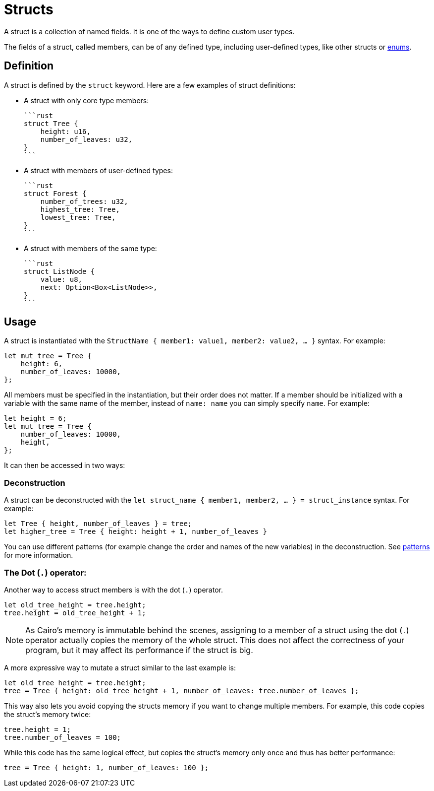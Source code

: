 = Structs

A struct is a collection of named fields.
It is one of the ways to define custom user types.

The fields of a struct, called members, can be of any defined type, including user-defined types,
like other structs or xref:enums.adoc[enums].

== Definition

A struct is defined by the `struct` keyword.
Here are a few examples of struct definitions:

* A struct with only core type members:

    ```rust
    struct Tree {
        height: u16,
        number_of_leaves: u32,
    }
    ```

* A struct with members of user-defined types:

    ```rust
    struct Forest {
        number_of_trees: u32,
        highest_tree: Tree,
        lowest_tree: Tree,
    }
    ```

* A struct with members of the same type:

    ```rust
    struct ListNode {
        value: u8,
        next: Option<Box<ListNode>>,
    }
    ```

== Usage

A struct is instantiated with the `StructName { member1: value1, member2: value2, ... }` syntax.
For example:

```rust
let mut tree = Tree {
    height: 6,
    number_of_leaves: 10000,
};
```

All members must be specified in the instantiation, but their order does not matter. If a member should be initialized with a variable with the same name of the member, instead of `name: name` you can simply specify `name`. For example:

```rust
let height = 6;
let mut tree = Tree {
    number_of_leaves: 10000,
    height,
};
```

It can then be accessed in two ways:

=== Deconstruction

A struct can be deconstructed with the `let struct_name { member1, member2, ... } = struct_instance` syntax.
For example:

```rust
let Tree { height, number_of_leaves } = tree;
let higher_tree = Tree { height: height + 1, number_of_leaves }
```

You can use different patterns (for example change the order and names of the new variables)
in the deconstruction. See xref:patterns.adoc[patterns] for more information.

=== The Dot (`.`) operator:

Another way to access struct members is with the dot (`.`) operator.

```rust
let old_tree_height = tree.height;
tree.height = old_tree_height + 1;
```

[NOTE]
====
As Cairo's memory is immutable behind the scenes, assigning to a member of a struct using the
dot (`.`) operator actually copies the memory of the whole struct.
This does not affect the correctness of your program, but it may affect its performance if the
struct is big.
====

A more expressive way to mutate a struct similar to the last example is:
```rust
let old_tree_height = tree.height;
tree = Tree { height: old_tree_height + 1, number_of_leaves: tree.number_of_leaves };
```

This way also lets you avoid copying the structs memory if you want to change multiple members.
For example, this code copies the struct's memory twice:

```rust
tree.height = 1;
tree.number_of_leaves = 100;
```

While this code has the same logical effect, but copies the struct's memory only once and thus
has better performance:

```rust
tree = Tree { height: 1, number_of_leaves: 100 };
```
